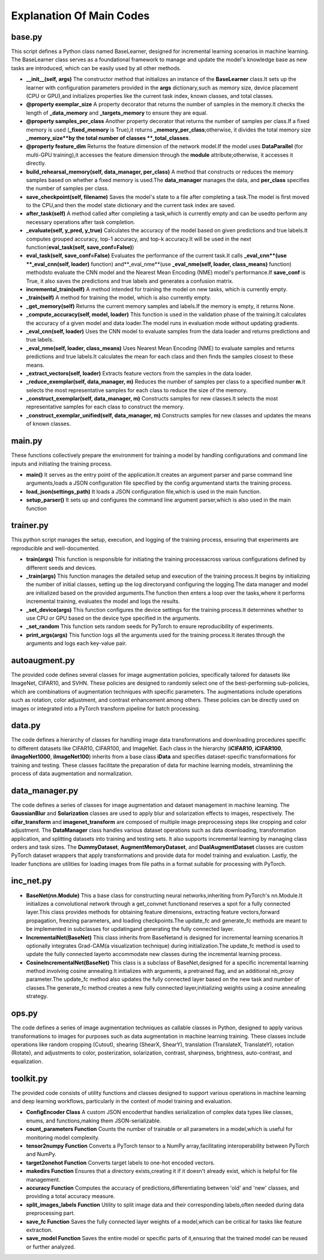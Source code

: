 .. _Explanation Of Main Codes:

Explanation Of Main Codes
==========================

base.py
----------

This script defines a Python class named BaseLearner,
designed for incremental learning scenarios in machine learning.
The BaseLearner class serves as a foundational framework
to manage and update the model's knowledge base as new tasks are introduced,
which can be easily used by all other methods.

* **\_\_init\_\_(self, args)** The constructor method that initializes an instance of the **BaseLearner** class.It sets up the learner with configuration parameters provided in the **args** dictionary,such as memory size, device placement (CPU or GPU),and initializes properties like the current task index, known classes, and total classes.

* **@property exemplar\_size** A property decorator that returns the number of samples in the memory.It checks the length of **\_data\_memory** and **\_targets\_memory** to ensure they are equal.

* **@property samples\_per\_class** Another property decorator that returns the number of samples per class.If a fixed memory is used (**\_fixed\_memory** is True),it returns **\_memory\_per\_class**;otherwise, it divides the total memory size **\_memory\_size**by the total number of classes **\_total\_classes**.

* **@property feature\_dim** Returns the feature dimension of the network model.If the model uses **DataParallel** (for multi-GPU training),it accesses the feature dimension through the **module** attribute;otherwise, it accesses it directly.

* **build\_rehearsal\_memory(self, data\_manager, per\_class)** A method that constructs or reduces the memory samples based on whether a fixed memory is used.The **data\_manager** manages the data, and **per\_class** specifies the number of samples per class.

* **save\_checkpoint(self, filename)** Saves the model's state to a file after completing a task.The model is first moved to the CPU,and then the model state dictionary and the current task index are saved.

* **after\_task(self)** A method called after completing a task,which is currently empty and can be usedto perform any necessary operations after task completion.

* **\_evaluate(self, y\_pred, y\_true)** Calculates the accuracy of the model based on given predictions and true labels.It computes grouped accuracy, top-1 accuracy, and top-k accuracy.It will be used in the next function(**eval\_task(self, save\_conf=False)**)

* **eval\_task(self, save\_conf=False)** Evaluates the performance of the current task.It calls **\_eval\_cnn**(use **\_eval\_cnn(self, loader)** function) and**\_eval\_nme**(use **\_eval\_nme(self, loader, class\_means)** function) methodsto evaluate the CNN model and the Nearest Mean Encoding (NME) model's performance.If **save\_conf** is True, it also saves the predictions and true labels and generates a confusion matrix.

* **incremental\_train(self)** A method intended for training the model on new tasks, which is currently empty.

* **\_train(self)** A method for training the model, which is also currently empty.

* **\_get\_memory(self)** Returns the current memory samples and labels.If the memory is empty, it returns None.

* **\_compute\_accuracy(self, model, loader)** This function is used in the validation phase of the training.It calculates the accuracy of a given model and data loader.The model runs in evaluation mode without updating gradients.

* **\_eval\_cnn(self, loader)** Uses the CNN model to evaluate samples from the data loader and returns predictions and true labels.

* **\_eval\_nme(self, loader, class\_means)** Uses Nearest Mean Encoding (NME) to evaluate samples and returns predictions and true labels.It calculates the mean for each class and then finds the samples closest to these means.

* **\_extract\_vectors(self, loader)** Extracts feature vectors from the samples in the data loader.

* **\_reduce\_exemplar(self, data\_manager, m)** Reduces the number of samples per class to a specified number **m**.It selects the most representative samples for each class to reduce the size of the memory.

* **\_construct\_exemplar(self, data\_manager, m)** Constructs samples for new classes.It selects the most representative samples for each class to construct the memory.

* **\_construct\_exemplar\_unified(self, data\_manager, m)** Constructs samples for new classes and updates the means of known classes.

main.py
-------------

These functions collectively prepare the environment for training a model
by handling configurations and command line inputs and initiating the training process.

* **main()** It serves as the entry point of the application.It creates an argument parser and parse command line arguments,loads a JSON configuration file specified by the config argumentand starts the training process.

* **load_json(settings_path)** It loads a JSON configuration file,which is used in the main function.

* **setup_parser()** It sets up and configures the command line argument parser,which is also used in the main function

trainer.py
--------------

This python script manages the setup, execution, and logging of the training process,
ensuring that experiments are reproducible and well-documented.

* **train(args)** This function is responsible for initiating the training processacross various configurations defined by different seeds and devices.

* **\_train(args)** This function manages the detailed setup and execution of the training process.It begins by initializing the number of initial classes, setting up the log directoryand configuring the logging.The data manager and model are initialized based on the provided arguments.The function then enters a loop over the tasks,where it performs incremental training, evaluates the model and logs the results.

* **\_set\_device(args)** This function configures the device settings for the training process.It determines whether to use CPU or GPU based on the device type specified in the arguments.

* **\_set\_random** This function sets random seeds for PyTorch to ensure reproducibility of experiments.

* **print\_args(args)** This function logs all the arguments used for the training process.It iterates through the arguments and logs each key-value pair.

autoaugment.py
----------------

The provided code defines several classes for image augmentation policies,
specifically tailored for datasets like ImageNet, CIFAR10, and SVHN.
These policies are designed to randomly select one of the best-performing sub-policies,
which are combinations of augmentation techniques with specific parameters.
The augmentations include operations such as rotation, color adjustment,
and contrast enhancement among others.
These policies can be directly used on images or integrated into a PyTorch transform pipeline
for batch processing.

data.py
------------

The code defines a hierarchy of classes for handling image data transformations
and downloading procedures specific to different datasets like CIFAR10, CIFAR100, and ImageNet.
Each class in the hierarchy (**iCIFAR10**, **iCIFAR100**, **iImageNet1000**, **iImageNet100**)
inherits from a base class **iData** and specifies dataset-specific transformations for training and testing.
These classes facilitate the preparation of data for machine learning models,
streamlining the process of data augmentation and normalization.

data_manager.py
-------------------------

The code defines a series of classes for image augmentation and dataset management in machine learning. 
The **GaussianBlur** and **Solarization** classes are used to apply blur and solarization effects to images,
respectively. The **cifar\_transform** and **imagenet\_transform**
are composed of multiple image preprocessing steps like cropping and color adjustment.
The **DataManager** class handles various dataset operations
such as data downloading, transformation application, and splitting datasets into training and testing sets.
It also supports incremental learning by managing class orders and task sizes.
The **DummyDataset**, **AugmentMemoryDataset**, and **DualAugmentDataset** classes
are custom PyTorch dataset wrappers that apply transformations and provide data
for model training and evaluation.
Lastly, the loader functions are utilities for loading images
from file paths in a format suitable for processing with PyTorch.

inc_net.py
-------------

* **BaseNet(nn.Module)** This a base class for constructing neural networks,inheriting from PyTorch's nn.Module.It initializes a convolutional network through a get_convnet functionand reserves a spot for a fully connected layer.This class provides methods for obtaining feature dimensions, extracting feature vectors,forward propagation, freezing parameters, and loading checkpoints.The update_fc and generate_fc methods are meant to be implemented in subclasses for updatingand generating the fully connected layer.

* **IncrementalNet(BaseNet)** This class inherits from BaseNetand is designed for incremental learning scenarios.It optionally integrates Grad-CAM(a visualization technique) during initialization.The update_fc method is used to update the fully connected layerto accommodate new classes during the incremental learning process.

* **CosineIncrementalNet(BaseNet)** This class is a subclass of BaseNet,designed for a specific incremental learning method involving cosine annealing.It initializes with arguments, a pretrained flag, and an additional nb_proxy parameter.The update_fc method also updates the fully connected layer based on the new task and number of classes.The generate_fc method creates a new fully connected layer,initializing weights using a cosine annealing strategy.

ops.py
-----------

The code defines a series of image augmentation techniques as callable classes in Python,
designed to apply various transformations to images for purposes
such as data augmentation in machine learning training.
These classes include operations like random cropping (Cutout), shearing (ShearX, ShearY),
translation (TranslateX, TranslateY), rotation (Rotate),
and adjustments to color, posterization, solarization, contrast, sharpness, brightness, auto-contrast,
and equalization.

toolkit.py
--------------
The provided code consists of utility functions and classes
designed to support various operations in machine learning and deep learning workflows,
particularly in the context of model training and evaluation.

* **ConfigEncoder Class** A custom JSON encoderthat handles serialization of complex data types like classes, enums, and functions,making them JSON-serializable.

* **count\_parameters Function** Counts the number of trainable or all parameters in a model,which is useful for monitoring model complexity.

* **tensor2numpy Function** Converts a PyTorch tensor to a NumPy array,facilitating interoperability between PyTorch and NumPy.

* **target2onehot Function** Converts target labels to one-hot encoded vectors.

* **makedirs Function** Ensures that a directory exists,creating it if it doesn't already exist, which is helpful for file management.

* **accuracy Function** Computes the accuracy of predictions,differentiating between 'old' and 'new' classes, and providing a total accuracy measure.

* **split_images_labels Function** Utility to split image data and their corresponding labels,often needed during data preprocessing part.

* **save_fc Function** Saves the fully connected layer weights of a model,which can be critical for tasks like feature extraction.

* **save_model Function** Saves the entire model or specific parts of it,ensuring that the trained model can be reused or further analyzed.